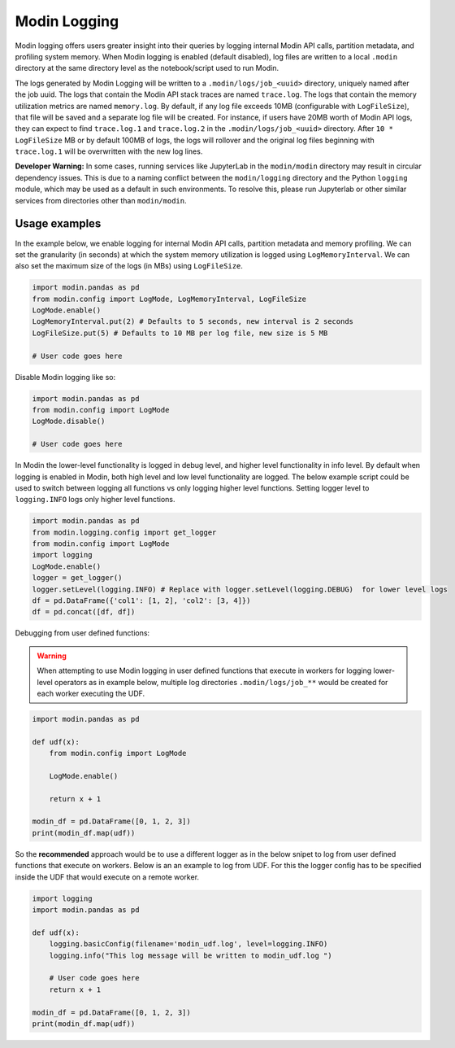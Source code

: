 Modin Logging
=============

Modin logging offers users greater insight into their queries by logging internal Modin API calls, partition metadata,
and profiling system memory. When Modin logging is enabled (default disabled), log files are written to a local ``.modin`` directory at the same
directory level as the notebook/script used to run Modin.

The logs generated by Modin Logging will be written to a ``.modin/logs/job_<uuid>`` directory, uniquely named after the job uuid.
The logs that contain the Modin API stack traces are named ``trace.log``. The logs that contain the memory utilization metrics are
named ``memory.log``. By default, if any log file exceeds 10MB (configurable with ``LogFileSize``), that file will be saved and a 
separate log file will be created. For instance, if users have 20MB worth of Modin API logs, they can expect to find ``trace.log.1`` 
and ``trace.log.2`` in the ``.modin/logs/job_<uuid>`` directory. After ``10 * LogFileSize`` MB or by default 100MB of logs, the logs will 
rollover and the original log files beginning with ``trace.log.1`` will be overwritten with the new log lines.

**Developer Warning:** In some cases, running services like JupyterLab in the ``modin/modin`` directory may result in circular dependency issues.
This is due to a naming conflict between the ``modin/logging`` directory and the Python ``logging`` module, which may be used as a default in
such environments. To resolve this, please run Jupyterlab or other similar services from directories other than ``modin/modin``.

Usage examples
--------------

In the example below, we enable logging for internal Modin API calls, partition metadata and memory profiling.
We can set the granularity (in seconds) at which the system memory utilization is logged using ``LogMemoryInterval``.
We can also set the maximum size of the logs (in MBs) using ``LogFileSize``.

.. code-block:: python

  import modin.pandas as pd
  from modin.config import LogMode, LogMemoryInterval, LogFileSize
  LogMode.enable()
  LogMemoryInterval.put(2) # Defaults to 5 seconds, new interval is 2 seconds
  LogFileSize.put(5) # Defaults to 10 MB per log file, new size is 5 MB

  # User code goes here

Disable Modin logging like so:

.. code-block:: python

  import modin.pandas as pd
  from modin.config import LogMode
  LogMode.disable()

  # User code goes here

In Modin the lower-level functionality is logged in debug level, and higher level functionality in info level.
By default when logging is enabled in Modin, both high level and low level functionality are logged.
The below example script could be used to switch between logging all functions vs only logging higher level functions.
Setting logger level to ``logging.INFO`` logs only higher level functions.

.. code-block:: python

  import modin.pandas as pd
  from modin.logging.config import get_logger
  from modin.config import LogMode
  import logging
  LogMode.enable()
  logger = get_logger()
  logger.setLevel(logging.INFO) # Replace with logger.setLevel(logging.DEBUG)  for lower level logs
  df = pd.DataFrame({'col1': [1, 2], 'col2': [3, 4]})
  df = pd.concat([df, df])


Debugging from user defined functions:

.. warning:: 
    When attempting to use Modin logging in user defined functions that execute in workers for logging lower-level operators
    as in example below, multiple log directories ``.modin/logs/job_**`` would be created for each worker executing the UDF.

.. code-block:: python

  import modin.pandas as pd

  def udf(x):
      from modin.config import LogMode
      
      LogMode.enable()
      
      return x + 1
  
  modin_df = pd.DataFrame([0, 1, 2, 3])
  print(modin_df.map(udf))

So the **recommended** approach would be to use a different logger as in the below snipet
to log from user defined functions that execute on workers.
Below is an an example to log from UDF. For this the logger config has to be specified inside the UDF that would execute on a remote worker.

.. code-block:: python

  import logging
  import modin.pandas as pd
  
  def udf(x):
      logging.basicConfig(filename='modin_udf.log', level=logging.INFO)
      logging.info("This log message will be written to modin_udf.log ")

      # User code goes here
      return x + 1

  modin_df = pd.DataFrame([0, 1, 2, 3])
  print(modin_df.map(udf))
